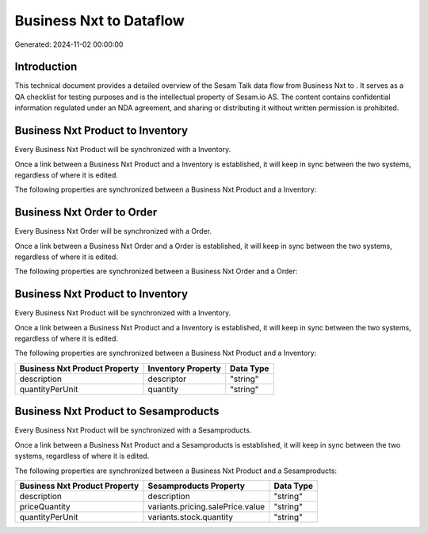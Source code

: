 =========================
Business Nxt to  Dataflow
=========================

Generated: 2024-11-02 00:00:00

Introduction
------------

This technical document provides a detailed overview of the Sesam Talk data flow from Business Nxt to . It serves as a QA checklist for testing purposes and is the intellectual property of Sesam.io AS. The content contains confidential information regulated under an NDA agreement, and sharing or distributing it without written permission is prohibited.

Business Nxt Product to  Inventory
----------------------------------
Every Business Nxt Product will be synchronized with a  Inventory.

Once a link between a Business Nxt Product and a  Inventory is established, it will keep in sync between the two systems, regardless of where it is edited.

The following properties are synchronized between a Business Nxt Product and a  Inventory:

.. list-table::
   :header-rows: 1

   * - Business Nxt Product Property
     -  Inventory Property
     -  Data Type


Business Nxt Order to  Order
----------------------------
Every Business Nxt Order will be synchronized with a  Order.

Once a link between a Business Nxt Order and a  Order is established, it will keep in sync between the two systems, regardless of where it is edited.

The following properties are synchronized between a Business Nxt Order and a  Order:

.. list-table::
   :header-rows: 1

   * - Business Nxt Order Property
     -  Order Property
     -  Data Type


Business Nxt Product to  Inventory
----------------------------------
Every Business Nxt Product will be synchronized with a  Inventory.

Once a link between a Business Nxt Product and a  Inventory is established, it will keep in sync between the two systems, regardless of where it is edited.

The following properties are synchronized between a Business Nxt Product and a  Inventory:

.. list-table::
   :header-rows: 1

   * - Business Nxt Product Property
     -  Inventory Property
     -  Data Type
   * - description
     - descriptor
     - "string"
   * - quantityPerUnit
     - quantity
     - "string"


Business Nxt Product to  Sesamproducts
--------------------------------------
Every Business Nxt Product will be synchronized with a  Sesamproducts.

Once a link between a Business Nxt Product and a  Sesamproducts is established, it will keep in sync between the two systems, regardless of where it is edited.

The following properties are synchronized between a Business Nxt Product and a  Sesamproducts:

.. list-table::
   :header-rows: 1

   * - Business Nxt Product Property
     -  Sesamproducts Property
     -  Data Type
   * - description
     - description
     - "string"
   * - priceQuantity
     - variants.pricing.salePrice.value
     - "string"
   * - quantityPerUnit
     - variants.stock.quantity
     - "string"

